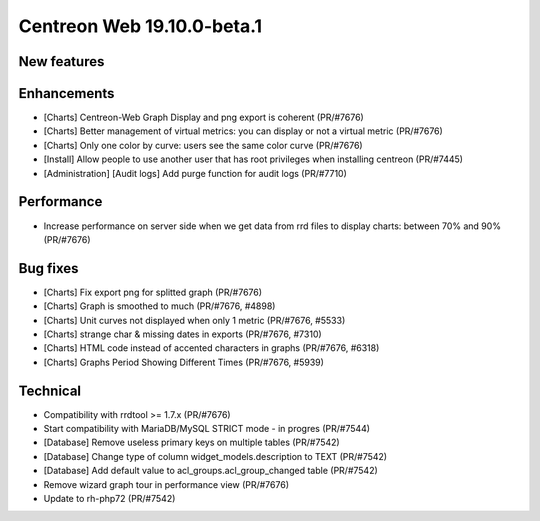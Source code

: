 ===========================
Centreon Web 19.10.0-beta.1
===========================

New features
------------

Enhancements
------------

* [Charts] Centreon-Web Graph Display and png export is coherent (PR/#7676)
* [Charts] Better management of virtual metrics: you can display or not a virtual metric (PR/#7676)
* [Charts] Only one color by curve: users see the same color curve (PR/#7676)
* [Install] Allow people to use another user that has root privileges when installing centreon (PR/#7445)
* [Administration] [Audit logs] Add purge function for audit logs (PR/#7710)

Performance
-----------

* Increase performance on server side when we get data from rrd files to display charts: between 70% and 90% (PR/#7676)

Bug fixes
---------

* [Charts] Fix export png for splitted graph (PR/#7676)
* [Charts] Graph is smoothed to much (PR/#7676, #4898)
* [Charts] Unit curves not displayed when only 1 metric (PR/#7676, #5533)
* [Charts] strange char & missing dates in exports (PR/#7676, #7310)
* [Charts] HTML code instead of accented characters in graphs (PR/#7676, #6318)
* [Charts] Graphs Period Showing Different Times (PR/#7676, #5939)

Technical
---------

* Compatibility with rrdtool >= 1.7.x (PR/#7676)
* Start compatibility with MariaDB/MySQL STRICT mode - in progres (PR/#7544)
* [Database] Remove useless primary keys on multiple tables (PR/#7542)
* [Database] Change type of column widget_models.description to TEXT (PR/#7542)
* [Database] Add default value to acl_groups.acl_group_changed table (PR/#7542)
* Remove wizard graph tour in performance view (PR/#7676)
* Update to rh-php72 (PR/#7542)
